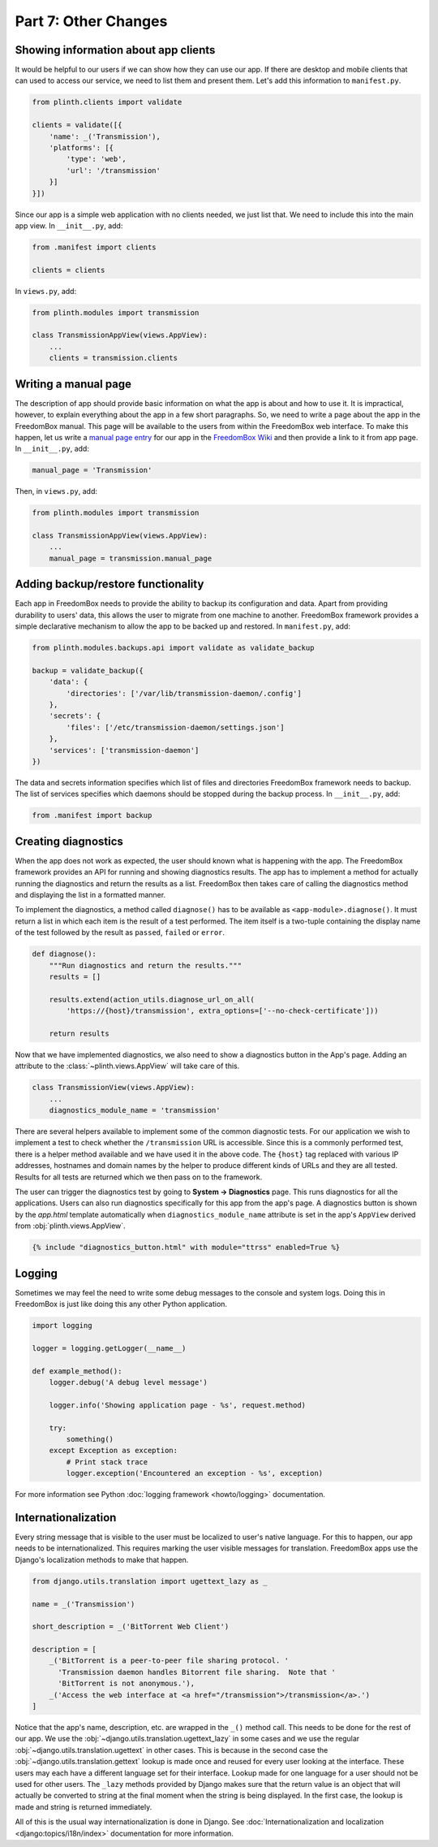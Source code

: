 .. SPDX-License-Identifier: CC-BY-SA-4.0

Part 7: Other Changes
---------------------

Showing information about app clients
^^^^^^^^^^^^^^^^^^^^^^^^^^^^^^^^^^^^^

It would be helpful to our users if we can show how they can use our app. If
there are desktop and mobile clients that can used to access our service, we
need to list them and present them. Let's add this information to
``manifest.py``.

.. code-block:: python3

  from plinth.clients import validate

  clients = validate([{
      'name': _('Transmission'),
      'platforms': [{
          'type': 'web',
          'url': '/transmission'
      }]
  }])

Since our app is a simple web application with no clients needed, we just list
that. We need to include this into the main app view. In ``__init__.py``, add:

.. code-block:: python3

   from .manifest import clients

   clients = clients

In ``views.py``, add:

.. code-block:: python3

  from plinth.modules import transmission

  class TransmissionAppView(views.AppView):
      ...
      clients = transmission.clients

Writing a manual page
^^^^^^^^^^^^^^^^^^^^^

The description of app should provide basic information on what the app is about
and how to use it. It is impractical, however, to explain everything about the
app in a few short paragraphs. So, we need to write a page about the app in the
FreedomBox manual. This page will be available to the users from within the
FreedomBox web interface. To make this happen, let us write a `manual page entry
<https://wiki.debian.org/FreedomBox/Manual/Transmission>`_ for our app in the
`FreedomBox Wiki <https://wiki.debian.org/FreedomBox/Manual>`_ and then provide
a link to it from app page. In ``__init__.py``, add:

.. code-block:: python3

  manual_page = 'Transmission'

Then, in ``views.py``, add:

.. code-block:: python3

  from plinth.modules import transmission

  class TransmissionAppView(views.AppView):
      ...
      manual_page = transmission.manual_page

Adding backup/restore functionality
^^^^^^^^^^^^^^^^^^^^^^^^^^^^^^^^^^^

Each app in FreedomBox needs to provide the ability to backup its configuration
and data. Apart from providing durability to users' data, this allows the user
to migrate from one machine to another. FreedomBox framework provides a simple
declarative mechanism to allow the app to be backed up and restored. In
``manifest.py``, add:

.. code-block:: python3

  from plinth.modules.backups.api import validate as validate_backup

  backup = validate_backup({
      'data': {
          'directories': ['/var/lib/transmission-daemon/.config']
      },
      'secrets': {
          'files': ['/etc/transmission-daemon/settings.json']
      },
      'services': ['transmission-daemon']
  })

The data and secrets information specifies which list of files and directories
FreedomBox framework needs to backup. The list of services specifies which
daemons should be stopped during the backup process. In ``__init__.py``, add:

.. code-block:: python3

  from .manifest import backup

Creating diagnostics
^^^^^^^^^^^^^^^^^^^^

When the app does not work as expected, the user should known what is happening
with the app. The FreedomBox framework provides an API for running and showing
diagnostics results. The app has to implement a method for actually running the
diagnostics and return the results as a list. FreedomBox then takes care of
calling the diagnostics method and displaying the list in a formatted manner.

To implement the diagnostics, a method called ``diagnose()`` has to be available
as ``<app-module>.diagnose()``. It must return a list in which each item is the
result of a test performed. The item itself is a two-tuple containing the
display name of the test followed by the result as ``passed``, ``failed`` or
``error``.

.. code-block:: python3

  def diagnose():
      """Run diagnostics and return the results."""
      results = []

      results.extend(action_utils.diagnose_url_on_all(
          'https://{host}/transmission', extra_options=['--no-check-certificate']))

      return results

Now that we have implemented diagnostics, we also need to show a diagnostics
button in the App's page. Adding an attribute to the
:class:`~plinth.views.AppView` will take care of this.

.. code-block:: python3

  class TransmissionView(views.AppView):
      ...
      diagnostics_module_name = 'transmission'

There are several helpers available to implement some of the common diagnostic
tests. For our application we wish to implement a test to check whether the
``/transmission`` URL is accessible. Since this is a commonly performed test,
there is a helper method available and we have used it in the above code. The
``{host}`` tag replaced with various IP addresses, hostnames and domain names by
the helper to produce different kinds of URLs and they are all tested. Results
for all tests are returned which we then pass on to the framework.

The user can trigger the diagnostics test by going to **System -> Diagnostics**
page. This runs diagnostics for all the applications. Users can also run
diagnostics specifically for this app from the app's page. A diagnostics button
is shown by the `app.html` template automatically when
``diagnostics_module_name`` attribute is set in the app's ``AppView`` derived
from :obj:`plinth.views.AppView`.

.. code-block:: django

  {% include "diagnostics_button.html" with module="ttrss" enabled=True %}

Logging
^^^^^^^

Sometimes we may feel the need to write some debug messages to the console and
system logs. Doing this in FreedomBox is just like doing this any other Python
application.

.. code-block:: python3

  import logging

  logger = logging.getLogger(__name__)

  def example_method():
      logger.debug('A debug level message')

      logger.info('Showing application page - %s', request.method)

      try:
          something()
      except Exception as exception:
          # Print stack trace
          logger.exception('Encountered an exception - %s', exception)

For more information see Python :doc:`logging framework <howto/logging>`
documentation.

Internationalization
^^^^^^^^^^^^^^^^^^^^

Every string message that is visible to the user must be localized to user's
native language. For this to happen, our app needs to be internationalized. This
requires marking the user visible messages for translation. FreedomBox apps use
the Django's localization methods to make that happen.

.. code-block:: python3

  from django.utils.translation import ugettext_lazy as _

  name = _('Transmission')

  short_description = _('BitTorrent Web Client')

  description = [
      _('BitTorrent is a peer-to-peer file sharing protocol. '
        'Transmission daemon handles Bitorrent file sharing.  Note that '
        'BitTorrent is not anonymous.'),
      _('Access the web interface at <a href="/transmission">/transmission</a>.')
  ]

Notice that the app's name, description, etc. are wrapped in the ``_()`` method
call. This needs to be done for the rest of our app. We use the
:obj:`~django.utils.translation.ugettext_lazy` in some cases and we use the
regular :obj:`~django.utils.translation.ugettext` in other cases. This is
because in the second case the :obj:`~django.utils.translation.gettext` lookup
is made once and reused for every user looking at the interface. These users may
each have a different language set for their interface. Lookup made for one
language for a user should not be used for other users. The ``_lazy`` methods
provided by Django makes sure that the return value is an object that will
actually be converted to string at the final moment when the string is being
displayed. In the first case, the lookup is made and string is returned
immediately.

All of this is the usual way internationalization is done in Django. See
:doc:`Internationalization and localization <django:topics/i18n/index>`
documentation for more information.
